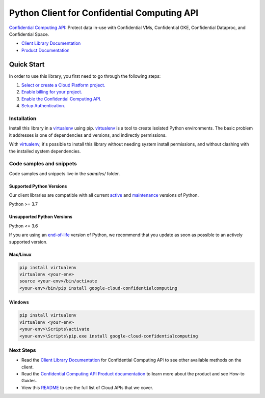 Python Client for Confidential Computing API
============================================

|preview| |pypi| |versions|

`Confidential Computing API`_: Protect data in-use with Confidential VMs, Confidential GKE, Confidential Dataproc, and Confidential Space.

- `Client Library Documentation`_
- `Product Documentation`_

.. |preview| image:: https://img.shields.io/badge/support-preview-orange.svg
   :target: https://github.com/googleapis/google-cloud-python/blob/main/README.rst#stability-levels
.. |pypi| image:: https://img.shields.io/pypi/v/google-cloud-confidentialcomputing.svg
   :target: https://pypi.org/project/google-cloud-confidentialcomputing/
.. |versions| image:: https://img.shields.io/pypi/pyversions/google-cloud-confidentialcomputing.svg
   :target: https://pypi.org/project/google-cloud-confidentialcomputing/
.. _Confidential Computing API: https://cloud.google.com/confidential-computing
.. _Client Library Documentation: https://cloud.google.com/python/docs/reference/confidentialcomputing/latest
.. _Product Documentation:  https://cloud.google.com/confidential-computing

Quick Start
-----------

In order to use this library, you first need to go through the following steps:

1. `Select or create a Cloud Platform project.`_
2. `Enable billing for your project.`_
3. `Enable the Confidential Computing API.`_
4. `Setup Authentication.`_

.. _Select or create a Cloud Platform project.: https://console.cloud.google.com/project
.. _Enable billing for your project.: https://cloud.google.com/billing/docs/how-to/modify-project#enable_billing_for_a_project
.. _Enable the Confidential Computing API.:  https://cloud.google.com/confidential-computing
.. _Setup Authentication.: https://googleapis.dev/python/google-api-core/latest/auth.html

Installation
~~~~~~~~~~~~

Install this library in a `virtualenv`_ using pip. `virtualenv`_ is a tool to
create isolated Python environments. The basic problem it addresses is one of
dependencies and versions, and indirectly permissions.

With `virtualenv`_, it's possible to install this library without needing system
install permissions, and without clashing with the installed system
dependencies.

.. _`virtualenv`: https://virtualenv.pypa.io/en/latest/


Code samples and snippets
~~~~~~~~~~~~~~~~~~~~~~~~~

Code samples and snippets live in the `samples/` folder.


Supported Python Versions
^^^^^^^^^^^^^^^^^^^^^^^^^
Our client libraries are compatible with all current `active`_ and `maintenance`_ versions of
Python.

Python >= 3.7

.. _active: https://devguide.python.org/devcycle/#in-development-main-branch
.. _maintenance: https://devguide.python.org/devcycle/#maintenance-branches

Unsupported Python Versions
^^^^^^^^^^^^^^^^^^^^^^^^^^^
Python <= 3.6

If you are using an `end-of-life`_
version of Python, we recommend that you update as soon as possible to an actively supported version.

.. _end-of-life: https://devguide.python.org/devcycle/#end-of-life-branches

Mac/Linux
^^^^^^^^^

.. code-block:: console

    pip install virtualenv
    virtualenv <your-env>
    source <your-env>/bin/activate
    <your-env>/bin/pip install google-cloud-confidentialcomputing


Windows
^^^^^^^

.. code-block:: console

    pip install virtualenv
    virtualenv <your-env>
    <your-env>\Scripts\activate
    <your-env>\Scripts\pip.exe install google-cloud-confidentialcomputing

Next Steps
~~~~~~~~~~

-  Read the `Client Library Documentation`_ for Confidential Computing API
   to see other available methods on the client.
-  Read the `Confidential Computing API Product documentation`_ to learn
   more about the product and see How-to Guides.
-  View this `README`_ to see the full list of Cloud
   APIs that we cover.

.. _Confidential Computing API Product documentation:  https://cloud.google.com/confidential-computing
.. _README: https://github.com/googleapis/google-cloud-python/blob/main/README.rst

